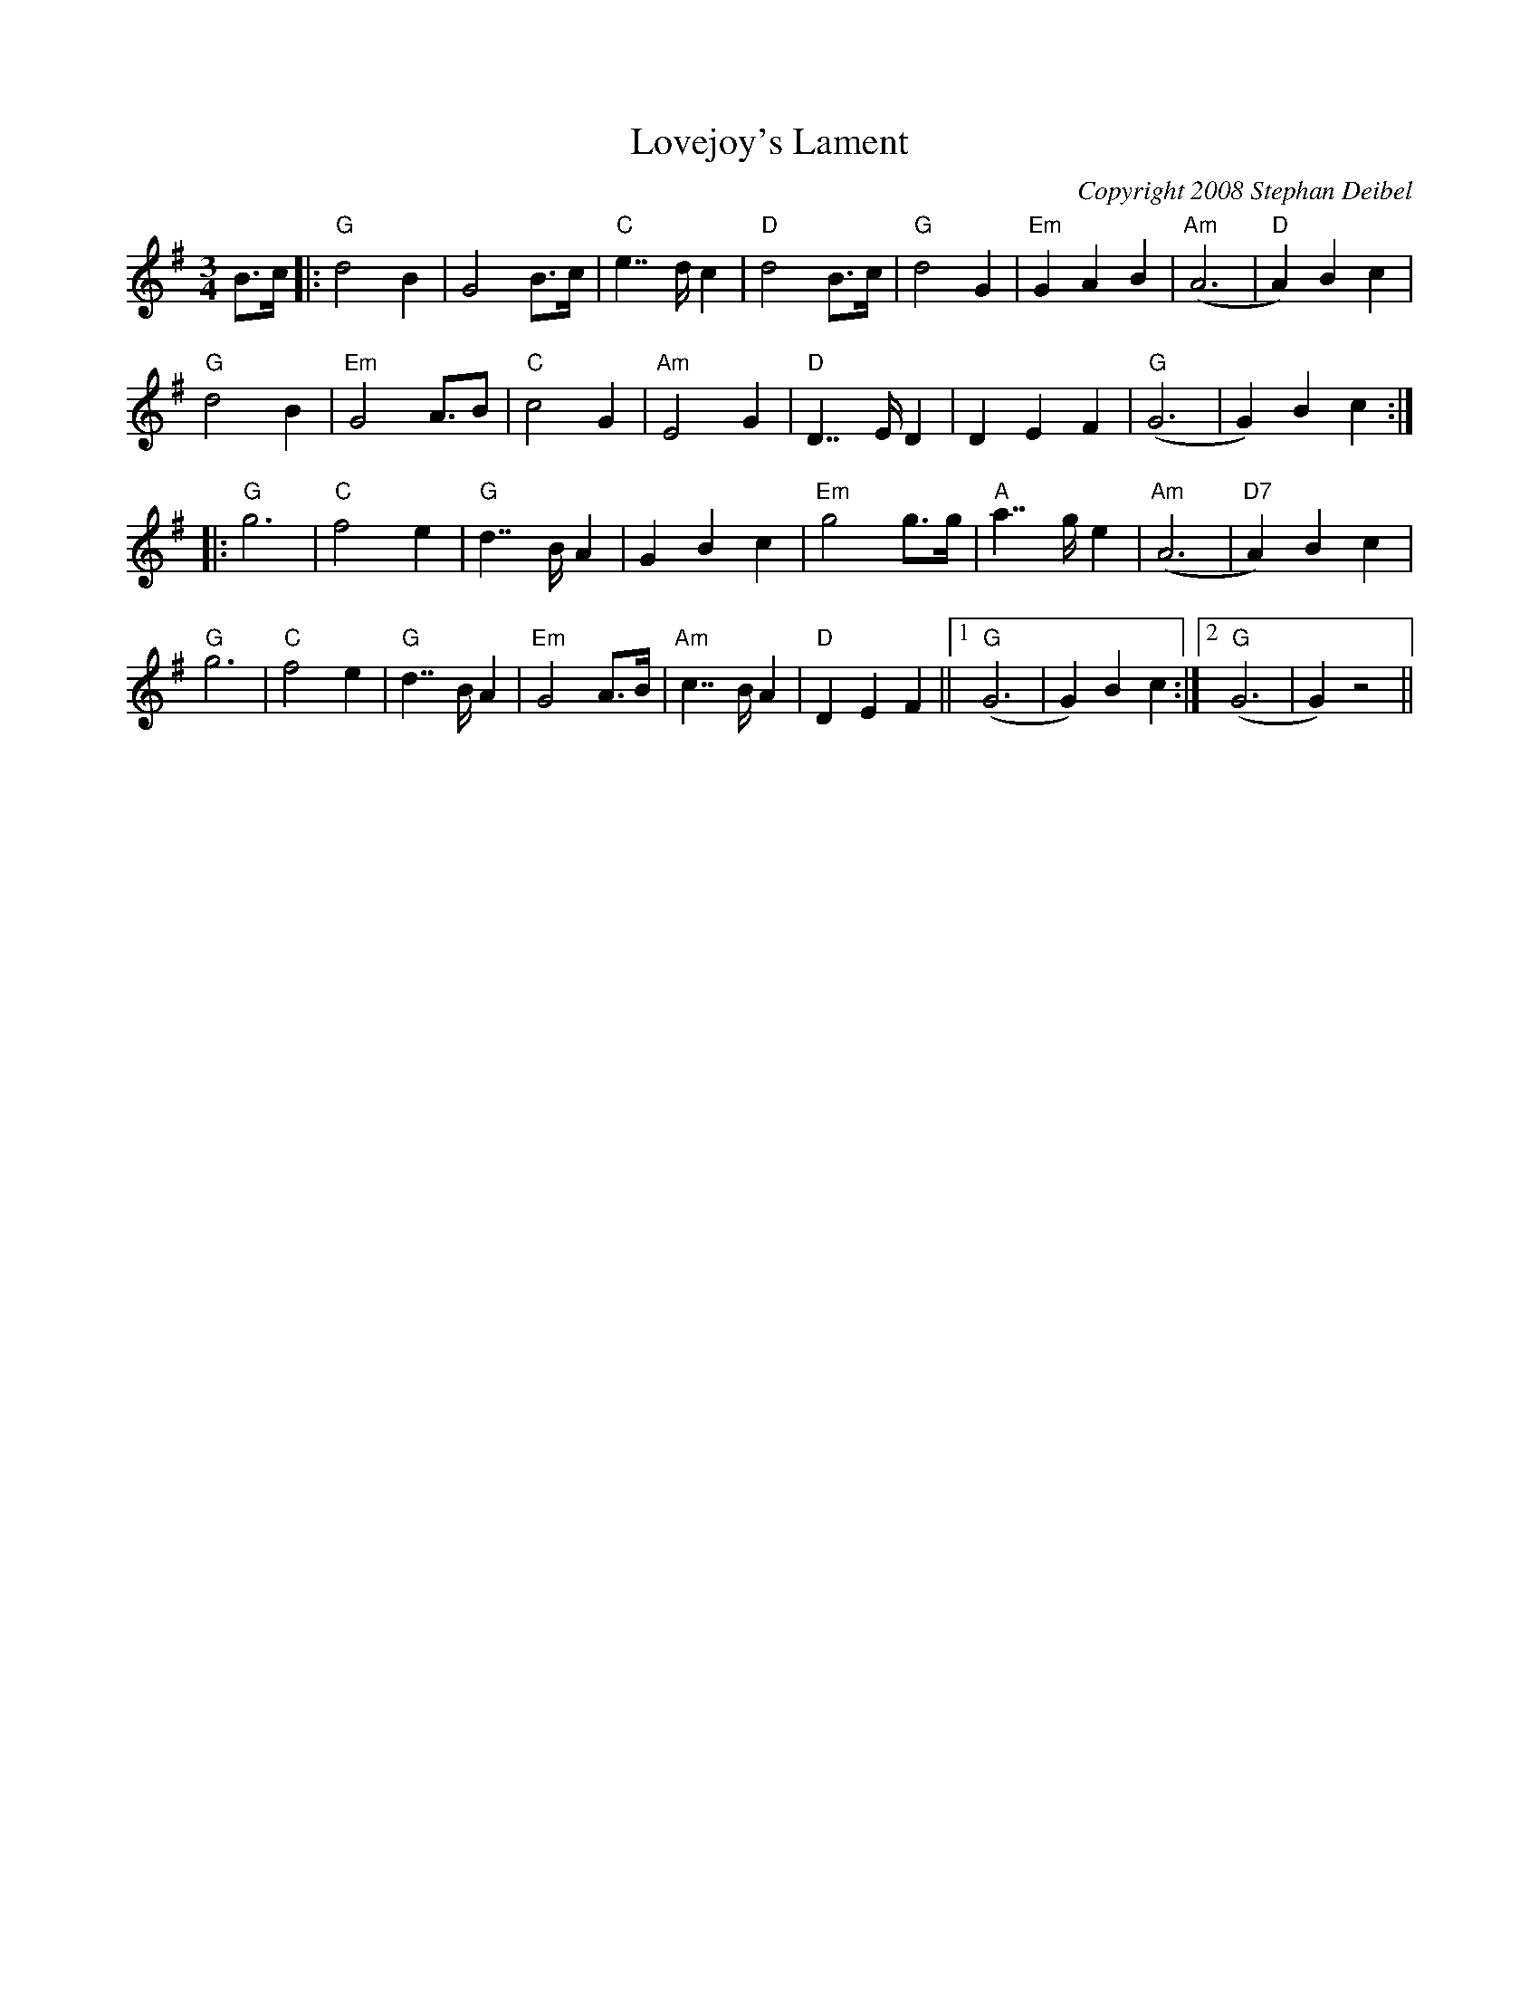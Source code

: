 X:21T:Lovejoy's LamentM:3/4L:1/8C:Copyright 2008 Stephan DeibelR:WaltzK:GB>c|:"G"d4B2|G4B>c|"C"e2>>d2c2|"D"d4B>c|"G"d4G2|"Em"G2A2B2|"Am"(A6|"D"A2)B2c2|"G"d4B2|"Em"G4A>B2|"C"c4G2|"Am"E4G2|"D"D2>>E2D2|D2E2F2|"G"(G6|G2)B2c2:||:"G"g6|"C"f4e2|"G"d2>>B2A2|G2B2c2|"Em"g4g>g|"A"a2>>g2e2|"Am"(A6|"D7"A2)B2c2|"G"g6|"C"f4e2|"G"d2>>B2A2|"Em"G4A>B|"Am"c2>>B2A2|"D"D2E2F2||1"G"(G6|G2)B2c2:|2"G"(G6|G2)z4||
